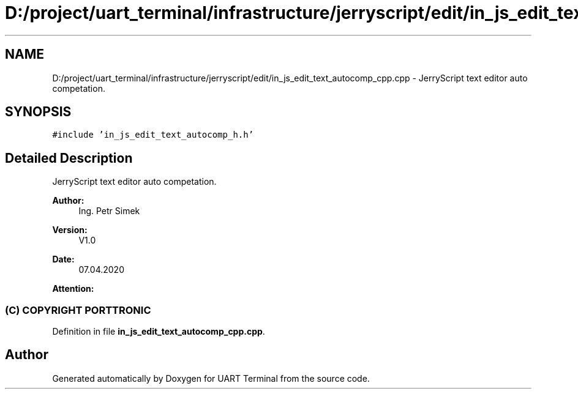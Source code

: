 .TH "D:/project/uart_terminal/infrastructure/jerryscript/edit/in_js_edit_text_autocomp_cpp.cpp" 3 "Mon Apr 20 2020" "Version V2.0" "UART Terminal" \" -*- nroff -*-
.ad l
.nh
.SH NAME
D:/project/uart_terminal/infrastructure/jerryscript/edit/in_js_edit_text_autocomp_cpp.cpp \- JerryScript text editor auto competation\&.  

.SH SYNOPSIS
.br
.PP
\fC#include 'in_js_edit_text_autocomp_h\&.h'\fP
.br

.SH "Detailed Description"
.PP 
JerryScript text editor auto competation\&. 


.PP
\fBAuthor:\fP
.RS 4
Ing\&. Petr Simek 
.RE
.PP
\fBVersion:\fP
.RS 4
V1\&.0 
.RE
.PP
\fBDate:\fP
.RS 4
07\&.04\&.2020 
.RE
.PP
\fBAttention:\fP
.RS 4
.SS "(C) COPYRIGHT PORTTRONIC"
.RE
.PP

.PP
Definition in file \fBin_js_edit_text_autocomp_cpp\&.cpp\fP\&.
.SH "Author"
.PP 
Generated automatically by Doxygen for UART Terminal from the source code\&.
